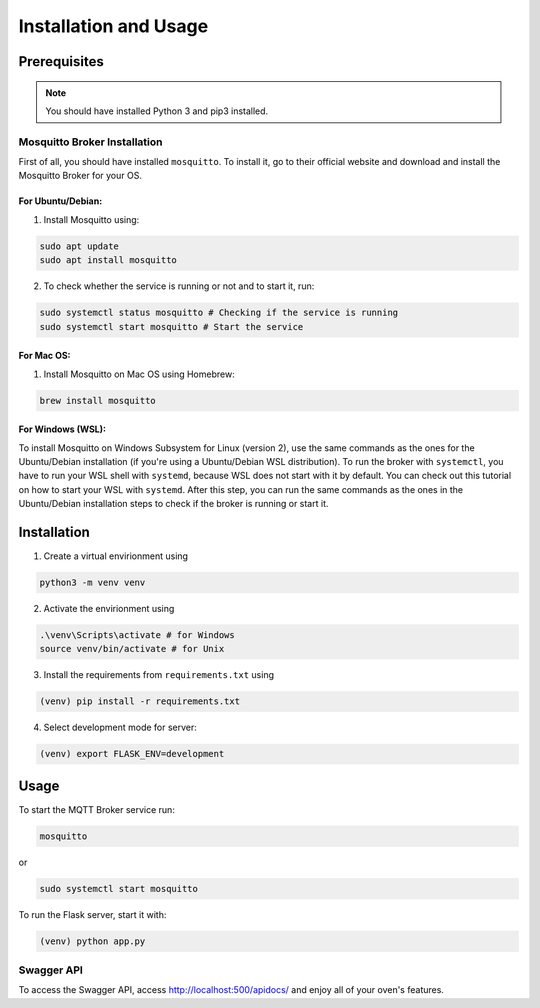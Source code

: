 **********************
Installation and Usage
**********************

.. _installation:

Prerequisites
#############

.. note::
   You should have installed Python 3 and pip3 installed.

Mosquitto Broker Installation
=============================
First of all, you should have installed ``mosquitto``. To install it, go to their official website and download and install the Mosquitto Broker for your OS.

For Ubuntu/Debian:
-----
1. Install Mosquitto using:

.. code-block:: console

   sudo apt update
   sudo apt install mosquitto

2. To check whether the service is running or not and to start it, run:

.. code-block:: console

   sudo systemctl status mosquitto # Checking if the service is running
   sudo systemctl start mosquitto # Start the service

For Mac OS:
-----
1. Install Mosquitto on Mac OS using Homebrew:

.. code-block:: console

   brew install mosquitto

For Windows (WSL):
-----
To install Mosquitto on Windows Subsystem for Linux (version 2), use the same 
commands as the ones for the Ubuntu/Debian installation (if you're using a 
Ubuntu/Debian WSL distribution). To run the broker with ``systemctl``, you have to 
run your WSL shell with ``systemd``, because WSL does not start with it by default. 
You can check out this tutorial on how to start your WSL with ``systemd``. After 
this step, you can run the same commands as the ones in the Ubuntu/Debian 
installation steps to check if the broker is running or start it.


Installation
############

1. Create a virtual envirionment using 

.. code-block:: console

   python3 -m venv venv

2. Activate the envirionment using

.. code-block:: console

   .\venv\Scripts\activate # for Windows
   source venv/bin/activate # for Unix

3. Install the requirements from ``requirements.txt`` using 
   
.. code-block:: console

   (venv) pip install -r requirements.txt

4. Select development mode for server:

.. code-block:: console

   (venv) export FLASK_ENV=development


Usage 
#####

To start the MQTT Broker service run:

.. code-block:: console

   mosquitto

or 

.. code-block:: console

   sudo systemctl start mosquitto

To run the Flask server, start it with:

.. code-block:: console

   (venv) python app.py


Swagger API
===========

To access the Swagger API, access http://localhost:500/apidocs/ and enjoy
all of your oven's features.
















